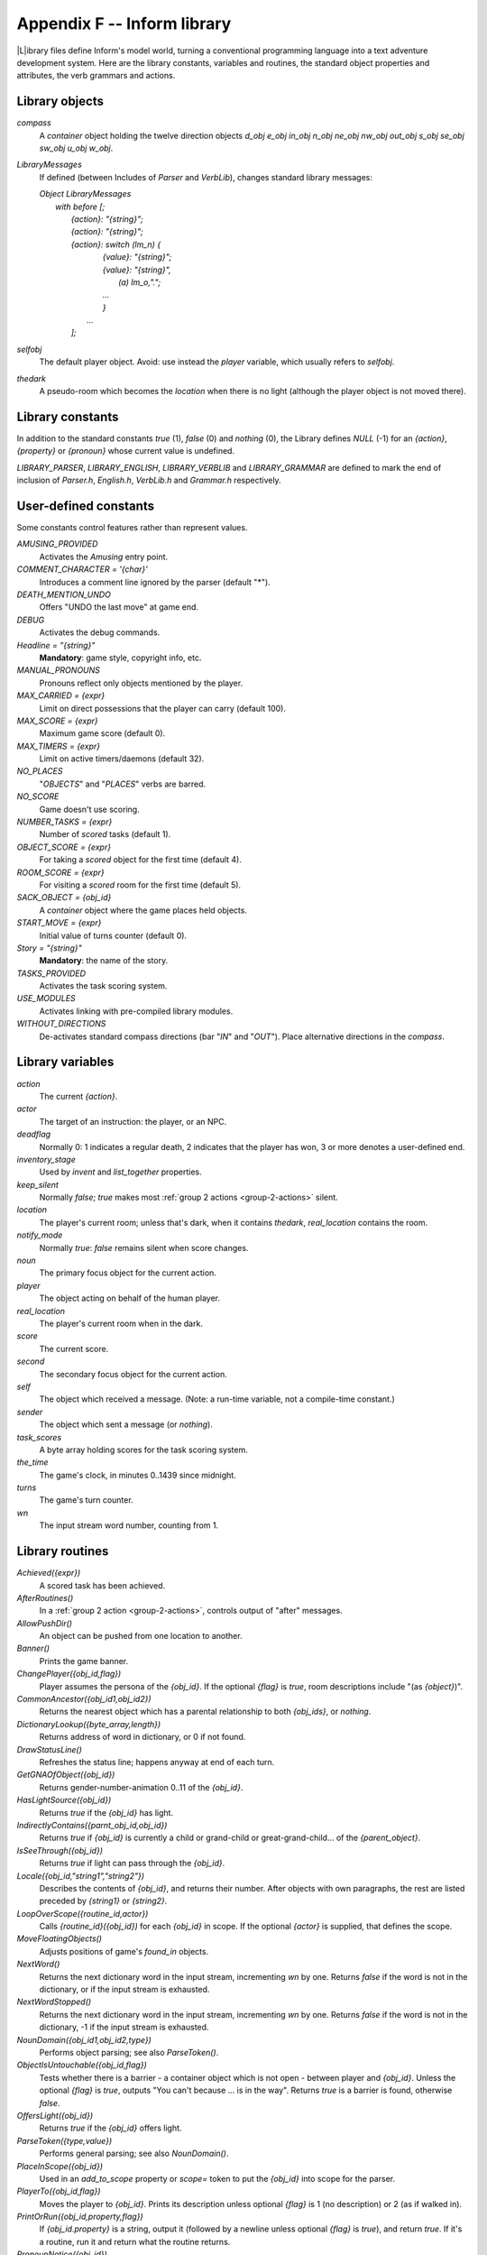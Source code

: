 ==============================
 Appendix F -- Inform library
==============================

.. |ADD| replace:: **+**

.. The ⊕ symbol doesn't work in LaTeX.

.. default-role:: samp

.. only:: html

   .. image:: /images/picL.png
      :align: left

|L|\ibrary files define Inform's model world, turning a conventional
programming language into a text adventure development system.  Here are
the library constants, variables and routines, the standard object
properties and attributes, the verb grammars and actions.

Library objects
===============

`compass`
  A `container` object holding the twelve direction objects `d_obj e_obj
  in_obj n_obj ne_obj nw_obj out_obj s_obj se_obj sw_obj u_obj w_obj`.

`LibraryMessages`
  If defined (between Includes of `Parser` and `VerbLib`), changes standard
  library messages:

  | `Object LibraryMessages`
  |   `with before [;`
  |        `{action}: "{string}";`
  |        `{action}: "{string}";`
  |        `{action}: switch (lm_n) {`
  |                `{value}: "{string}";`
  |                `{value}: "{string}",`
  |                    `(a) lm_o,".";`
  |                `...`
  |                `}`
  |            `...`
  |        `];`

`selfobj`
  The default player object.  Avoid: use instead the `player` variable,
  which usually refers to `selfobj`.

`thedark`
  A pseudo-room which becomes the `location` when there is no light
  (although the player object is not moved there).

Library constants
=================

In addition to the standard constants `true` (1), `false` (0) and `nothing`
(0), the Library defines `NULL` (-1) for an `{action}`, `{property}` or
`{pronoun}` whose current value is undefined.

`LIBRARY_PARSER`, `LIBRARY_ENGLISH`, `LIBRARY_VERBLIB` and
`LIBRARY_GRAMMAR` are defined to mark the end of inclusion of `Parser.h`,
`English.h`, `VerbLib.h` and `Grammar.h` respectively.

User-defined constants
======================

Some constants control features rather than represent values.

`AMUSING_PROVIDED`
  Activates the `Amusing` entry point.

`COMMENT_CHARACTER = '{char}'`
  Introduces a comment line ignored by the parser (default "*").

`DEATH_MENTION_UNDO`
  Offers "UNDO the last move" at game end.

`DEBUG`
  Activates the debug commands.

`Headline = "{string}"`
  **Mandatory**: game style, copyright info, etc.

`MANUAL_PRONOUNS`
  Pronouns reflect only objects mentioned by the player.

`MAX_CARRIED = {expr}`
  Limit on direct possessions that the player can carry (default 100).

`MAX_SCORE = {expr}`
  Maximum game score (default 0).

`MAX_TIMERS = {expr}`
  Limit on active timers/daemons (default 32).

`NO_PLACES`
  "`OBJECTS`" and "`PLACES`" verbs are barred.

`NO_SCORE`
  Game doesn't use scoring.

`NUMBER_TASKS = {expr}`
  Number of `scored` tasks (default 1).

`OBJECT_SCORE = {expr}`
  For taking a `scored` object for the first time (default 4).

`ROOM_SCORE = {expr}`
  For visiting a `scored` room for the first time (default 5).

`SACK_OBJECT = {obj_id}`
  A `container` object where the game places held objects.

`START_MOVE = {expr}`
  Initial value of turns counter (default 0).

`Story = "{string}"`
  **Mandatory**: the name of the story.

`TASKS_PROVIDED`
  Activates the task scoring system.

`USE_MODULES`
  Activates linking with pre-compiled library modules.

`WITHOUT_DIRECTIONS`
  De-activates standard compass directions (bar "`IN`" and "`OUT`").  Place
  alternative directions in the `compass`.

Library variables
=================

`action`
  The current `{action}`.

`actor`
  The target of an instruction: the player, or an NPC.

`deadflag`
  Normally 0: 1 indicates a regular death, 2 indicates that the player has
  won, 3 or more denotes a user-defined end.

`inventory_stage`
  Used by `invent` and `list_together` properties.

`keep_silent`
  Normally `false`; `true` makes most :ref:`group 2 actions
  <group-2-actions>` silent.

`location`
  The player's current room; unless that's dark, when it contains
  `thedark`, `real_location` contains the room.

`notify_mode`
  Normally `true`: `false` remains silent when score changes.

`noun`
  The primary focus object for the current action.

`player`
  The object acting on behalf of the human player.

`real_location`
  The player's current room when in the dark.

`score`
  The current score.

`second`
  The secondary focus object for the current action.

`self`
  The object which received a message.  (Note: a run-time variable, not a
  compile-time constant.)

`sender`
  The object which sent a message (or `nothing`).

`task_scores`
  A byte array holding scores for the task scoring system.

`the_time`
  The game's clock, in minutes 0..1439 since midnight.

`turns`
  The game's turn counter.

`wn`
  The input stream word number, counting from 1.

.. _library-routines:

Library routines
================

`Achieved({expr})`
  A scored task has been achieved.

`AfterRoutines()`
  In a :ref:`group 2 action <group-2-actions>`, controls output of "after"
  messages.

`AllowPushDir()`
  An object can be pushed from one location to another.

`Banner()`
  Prints the game banner.

`ChangePlayer({obj_id,flag})`
  Player assumes the persona of the `{obj_id}`.  If the optional `{flag}`
  is `true`, room descriptions include "(as `{object}`)".

`CommonAncestor({obj_id1,obj_id2})`
  Returns the nearest object which has a parental relationship to both
  `{obj_ids}`, or `nothing`.

`DictionaryLookup({byte_array,length})`
  Returns address of word in dictionary, or 0 if not found.

`DrawStatusLine()`
  Refreshes the status line; happens anyway at end of each turn.

`GetGNAOfObject({obj_id})`
  Returns gender-number-animation 0..11 of the `{obj_id}`.

`HasLightSource({obj_id})`
  Returns `true` if the `{obj_id}` has light.

`IndirectlyContains({parnt_obj_id,obj_id})`
  Returns `true` if `{obj_id}` is currently a child or grand-child or
  great-grand-child... of the `{parent_object}`.

`IsSeeThrough({obj_id})`
  Returns `true` if light can pass through the `{obj_id}`.

`Locale({obj_id,"string1","string2"})`
  Describes the contents of `{obj_id}`, and returns their number.  After
  objects with own paragraphs, the rest are listed preceded by `{string1}`
  or `{string2}`.

`LoopOverScope({routine_id,actor})`
  Calls `{routine_id}({obj_id})` for each `{obj_id}` in scope.  If the
  optional `{actor}` is supplied, that defines the scope.

`MoveFloatingObjects()`
  Adjusts positions of game's `found_in` objects.

`NextWord()`
  Returns the next dictionary word in the input stream, incrementing `wn`
  by one.  Returns `false` if the word is not in the dictionary, or if the
  input stream is exhausted.

`NextWordStopped()`
  Returns the next dictionary word in the input stream, incrementing `wn`
  by one.  Returns `false` if the word is not in the dictionary, -1 if the
  input stream is exhausted.

`NounDomain({obj_id1,obj_id2,type})`
  Performs object parsing; see also `ParseToken()`.

`ObjectIsUntouchable({obj_id,flag})`
  Tests whether there is a barrier - a container object which is not open -
  between player and `{obj_id}`.  Unless the optional `{flag}` is `true`,
  outputs "You can't because ... is in the way".  Returns `true` is a
  barrier is found, otherwise `false`.

`OffersLight({obj_id})`
  Returns `true` if the `{obj_id}` offers light.

`ParseToken({type,value})`
  Performs general parsing; see also `NounDomain()`.

`PlaceInScope({obj_id})`
  Used in an `add_to_scope` property or `scope=` token to put the
  `{obj_id}` into scope for the parser.

`PlayerTo({obj_id,flag})`
  Moves the player to `{obj_id}`.  Prints its description unless optional
  `{flag}` is 1 (no description) or 2 (as if walked in).

`PrintOrRun({obj_id,property,flag})`
  If `{obj_id.property}` is a string, output it (followed by a newline
  unless optional `{flag}` is `true`), and return `true`.  If it's a
  routine, run it and return what the routine returns.

`PronounNotice({obj_id})`
  Associates an appropriate pronoun with the `{obj_id}`.

`PronounValue('{pronoun}')`
  Returns the object to which '`it`' (or '`him`', '`her`', '`them`')
  currently refers, or `nothing`.

`ScopeWithin({obj_id})`
  Used in an `add_to_scope` property or `scope=` token to put the contents
  of the `{obj_id}` in scope for the parser.

`SetPronoun('{pronoun}',{obj_id})`
  Defines the `{obj_id}` to which a given pronoun refers.

`SetTime({expr1,expr2})`

  Sets `the_time` to `{expr1}` (in mins 0..1439 since midnight), running at
  `{expr2}` -

  | +ve: `{expr2}` minutes pass each turn;
  | -ve: `{-expr2}` turns take one minute;
  | zero: time stands still.

`StartDaemon({obj_id})`
  Starts the `{obj_id}`\'s daemon.

`StartTimer({obj_id,expr})`
  Starts the `{obj_id}`\'s timer, initialising its `time_left` to `{expr}`.
  The object's `time_out` property will be called after that number of
  turns have elapsed.

`StopDaemon({obj_id})`
  Stops the `{obj_id}`\'s daemon.

`StopTimer({obj_id})`
  Stops the `{obj_id}`\'s timer.

`TestScope({obj_id,actor})`
  Returns `true` if the `{obj_id}` is in scope, otherwise `false`.  If the
  optional `{actor}` is supplied, that defines the scope.

`TryNumber({expr})`
  Parses word `{expr}` in the input stream as a number, recognising
  decimals, also English words one..twenty.  Returns the number 1..10000,
  or -1000 if the parse fails.

`UnsignedCompare({expr1,expr2})`
  Returns -1 if `{expr1}` is less than `{expr2}`, 0 if `{expr1}` equals
  `{expr2}`, and 1 if `{expr1}` is greater than `{expr2}`.  Both
  expressions are unsigned, in the range 0..65535.

`WordAddress({expr})`
  Returns a byte array containing the raw text of word `{expr}` in the
  input stream.

`WordInProperty({word,obj_id,property})`
  Returns `true` if the dictionary `{word}` is listed in the `{property}`
  values for the `{obj_id}`.

`WordLength({expr})`
  Returns the length of word `{expr}` in the input stream.

`WriteListFrom({obj_id,expr})`
  Outputs a list of `{obj_id}` and its siblings, in the given style, an
  `{expr}` formed by adding any of: `ALWAYS_BIT`, `CONCEAL_BIT`,
  `DEFART_BIT`, `ENGLISH_BIT`, `FULLINV_BIT`, `INDENT_BIT`, `ISARE_BIT`,
  `NEWLINE_BIT`, `PARTINV_BIT`, `RECURSE_BIT`, `TERSE_BIT`, `WORKFLAG_BIT`.

`YesOrNo()`
  Returns `true` if the player types "`YES`", `false` for "`NO`".

`ZRegion({arg})`
  Returns the type of its `{arg}` : 3 for a string address, 2 for a routine
  address, 1 for an object number, or 0 otherwise.

.. _object-props:

Object properties
=================

Where the `value` of a property can be a routine, several formats are
possible (but remember: embedded "`]`" returns `false`, standalone "`]`"
returns `true`):

  | `{property} [; {stmt}; {stmt}; ... ]`
  | `{property} [; return {routine_id}(); ]`
  | `{property} [; {routine_id}(); ]`
  | `{property} {routine_id}`

In this appendix, |ADD| marks an additive property.  Where a `Class` and an
`Object` of that class both define the same property, the value specified
for the `Object` normally overrides the value inherited from the `Class`.
However, if the property is additive then both values apply, with the
Object's value being considered first.

`add_to_scope`
  For an object: additional objects which follow it in and out of scope.
  The `{value}` can be a space-separated list of `{obj_ids}`, or a routine
  which invokes `PlaceInScope()` or `ScopeWithin()` to specify objects.

`after` |ADD|
  For an object: receives every `{action}` and `{fake_action}` for which
  this is the `{noun}`.  For a room: receives every `{action}` which occurs
  here.

  The `{value}` is a routine of structure similar to a `switch` statement,
  having cases for the appropriate `{actions}` (and an optional `default`
  as well); it is invoked after the action has happened, but before the
  player has been informed.  The routine should return `false` to continue,
  telling the player what has happened, or `true` to stop processing the
  action and produce no further output.

`article`
  For an object: the object's indefinite article - the default is
  automatically "a", "an" or "some".  The `{value}` can be a string, or a
  routine which outputs a string.

`articles`
  For a non-English object: its definite and indefinite articles.  The
  `{value}` is an array of strings.

`before` |ADD|
  For an object: receives every `{action}` and `{fake_action}` for which
  this is the `{noun}`.  For a room: receives every action which occurs
  here.

  The `{value}` is a routine invoked before the action has happened.  See
  `after`.

`cant_go`
  For a room: the message when the player attempts an impossible exit.  The
  `{value}` can be a string, or a routine which outputs a string.

`capacity`
  For a `container` or `supporter` object: the number of objects which can
  be placed in or on it - the default is 100.

  For the player: the number which can be carried - `selfobj` has an
  initial capacity of `MAX_CARRIED`.

  The `{value}` can be a number, or a routine which returns a number.

`d_to`
  For a room: a possible exit.  The `{value}` can be

  * `false` (the default): not an exit;
  * a string: output to explain why this is not an exit;
  * a `{room}`: the exit leads to this room;
  * a `door` object: the exit leads through this door;
  * a routine which should return `false`, a string, a `{room}`, a `door`
    object, or `true` to signify "not an exit" and produce no further
    output.

`daemon`
  The `{value}` is a routine which can be activated by
  `StartDaemon({obj_id})` and which then runs once each turn until
  deactivated by `StopDaemon({obj_id})`.

`describe` |ADD|
  For an object: called before the object's description is output.  For a
  room: called before the room's (long) description is output.

  The `{value}` is a routine which should return `false` to continue,
  outputting the usual description, or `true` to stop processing and
  produce no further output.

`description`
  For an object: its description (output by `Examine`).

  For a room: its long description (output by `Look`).

  The `{value}` can be a string, or a routine which outputs a string.

`door_dir`
  For a `compass` object (`d_obj`, `e_obj`, ...): the direction in which an
  attempt to move to this object actually leads.

  For a `door` object: the direction in which this door leads.

  The `{value}` can be a directional property (`d_to`, `e_to`, ...), or a
  routine which returns such a property.

`door_to`
  For a `door` object: where it leads.  The value can be

  * `false` (the default): leads nowhere;
  * a string: output to explain why door leads nowhere;
  * a `{room}`: the door leads to this room;
  * a routine which should return `false`, a string, a `{room}`, or `true`
    to signify "leads nowhere" without producing any output.

`e_to`
  See `d_to`.

`each_turn` |ADD|
  Invoked at the end of each turn (after all appropriate daemons and
  timers) whenever the object is in scope.  The `{value}` can be a string,
  or a routine.

`found_in`
  For an object: the rooms where this object can be found, unless it has
  the `absent` attribute.  The `{value}` can be

  * a space-separated list of `{rooms}` (where this object can be found) or
     `{obj_ids}` (whose locations are tracked by this object);
  * a routine which should return `true` if this object can be found in the
     current location, otherwise `false`.

`grammar`
  For an `animate` or `talkable` object: the `{value}` is a routine called
  when the parser knows that this object is being addressed, but has yet to
  test the grammar.  The routine should return `false` to continue, `true`
  to indicate that the routine has parsed the entire command, or a
  dictionary word ('`word`' or -'`word`').

`in_to`
  See `d_to`.

`initial`
  For an object: its description before being picked up.

  For a room: its description when the player enters the room.

  The `{value}` can be a string, or a routine which outputs a string.

`inside_description`
  For an `enterable` object: its description, output as part of the room
  description when the player is inside the object.

  The `{value}` can be a string, or a routine which outputs a string.

`invent`
  For an object: the `{value}` is a routine for outputting the object's
  inventory listing, which is called twice.  On the first call nothing has
  been output; `inventory_stage` has the value 1, and the routine should
  return `false` to continue, or `true` to stop processing and produce no
  further output.  On the second call the object's indefinite article and
  short name have been output, but not any subsidiary information;
  `inventory_stage` has the value 2, and the routine should return `false`
  to continue, or `true` to stop processing and produce no further output.

`life` |ADD|
  For an `animate` object: receives person-to-person actions (`Answer`,
  `Ask`, `Attack`, `Give`, `Kiss`, `Order`, `Show`, `Tell`, `ThrowAt` and
  `WakeOther`) for which this is the `{noun}`.  The `{value}` is a routine
  of structure similar to a `switch` statement, having cases for the
  appropriate `{actions}` (and an optional default as well).  The routine
  should return `false` to continue, telling the player what has happened,
  or `true` to stop processing the action and produce no further output.

`list_together`

  For an object: groups related objects when outputting an inventory or
  room contents list.  The `{value}` can be

  * a `{number}`: all objects having this value are grouped;
  * a `{string}`: all objects having this value are grouped as a count of
    the string;
  * a routine which is called twice.  On the first call nothing has been
    output; `inventory_stage` has the value 1, and the routine should
    return `false` to continue, or `true` to stop processing and produce no
    further output.  On the second call the list has been output;
    `inventory_stage` has the value 2, and there is no test on the return
    value.

`n_to`
  See `d_to`.

`name` |ADD|
  Defines a space-separated list of words which are added to the Inform
  dictionary.  Each word can be supplied in apostrophes '...'  or quotes
  "..."; in all other cases only words in apostrophes update the
  dictionary.

  For an object: identifies this object.

  For a room: outputs "does not need to be referred to".

`ne_to`
  See `d_to`.

`number`
  For an object or room: the `{value}` is a general-purpose variable freely
  available for use by the program.  A `player` object must provide (but
  not use) this variable.

`nw_to`
  See `d_to`.

`orders` |ADD|
  For an `animate` or `talkable` object: the `{value}` is a routine called
  to carry out the player's orders.  The routine should return `false` to
  continue, or `true` to stop processing the action and produce no further
  output.

`out_to`
  See `d_to`.

`parse_name`
  For an object: the `{value}` is a routine called to parse an object's
  name.  The routine should return zero if the text makes no sense, -1 to
  cause the parser to resume, or the positive number of words matched.

`plural`
  For an object: its plural form, when in the presence of others like it.
  The `{value}` can be a string, or a routine which outputs a string.

`react_after`
  For an object: detects nearby actions - those which take place when this
  object is in scope.  The `{value}` is a routine invoked after the action
  has happened, but before the player has been informed.  See `after`.

`react_before`
  For an object: detects nearby actions - those which take place when this
  object is in scope.  The `{value}` is a routine invoked before the action
  has happened.  See `after`.

`s_to`

`se_to`
  See `d_to`.

`short_name`
  For an object: an alternative or extended short name.  The `{value}` can
  be a string, or a routine which outputs a string.  The routine should
  return `false` to continue by outputting the object's *actual* short name
  (from the head of the object definition), or `true` to stop processing
  the action and produce no further output.

`short_name_indef`
  For a non-English object: the short name when preceded by an indefinite
  object.  The `{value}` can be a string, or a routine which outputs a
  string.

`sw_to`
  See `d_to`.

`time_left`
  For a timer object: the `{value}` is a variable to hold the number of
  turns left until this object's timer - activated and initialised by
  `StartTimer({obj_id})` - counts down to zero and invokes the object's
  `time_out` property.

`time_out`
  For a timer object: the `{value}` is a routine which is run when the
  object's `time_left` value - initialised by `StartTimer({obj_id})`, and
  not in the meantime cancelled by `StopTimer({obj_id})` - counts down to
  zero.

`u_to`

`w_to`
  See `d_to`.

`when_closed`

`when_open`
  For a `container` or `door` object: used when including this object in a
  room's long description.  The `{value}` can be a string, or a routine
  which outputs a string.

`when_off`

`when_on`
  For a `switchable` object: used when including this object in a room's
  long description.  The `{value}` can be a string, or a routine which
  outputs a string.

`with_key`
  For a `lockable` object: the `{obj_id}` (generally some kind of key)
  needed to lock and unlock the object, or `nothing` if no key fits.

.. _object-attrs:

Object attributes
=================

`absent`
     For a floating object (one with a `found_in` property, which can
     appear in many rooms): is no longer there.

`animate`
     For an object: is a living creature.

`clothing`
     For an object: can be worn.

`concealed`
     For an object: is present but hidden from view.

`container`
     For an object: other objects can be put in (but not on) it.

`door`
     For an object: is a door or bridge between rooms.

`edible`
     For an object: can be eaten.

`enterable`
     For an object: can be entered.

`female`
     For an `animate` object: is female.

`general`
     For an object or room: a general-purpose flag.

`light`
     For an object or room: is giving off light.

`lockable`
     For an object: can be locked; see the `with_key` property.

`locked`
     For an object: can't be opened.

`male`
     For an `animate` object: is male.

`moved`
     For an object: is being, or has been, taken by the player.

`neuter`
     For an `animate` object: is neither male nor female.

`on`
     For a `switchable` object: is switched on.

`open`
     For a `container` or door object: is open.

`openable`
     For a `container` or `door` object: can be opened.

`pluralname`
     For an object: is plural.

`proper`
     For an object: the short name is a proper noun, therefore not to be
     preceded by "The" or "the".

`scenery`
     For an object: can't be taken; is not listed in a room description.

`scored`
     For an object: awards `OBJECT_SCORE` points when taken for the first
     time.  For a room: awards `ROOM_SCORE` points when visited for the
     first time.

`static`
     For an object: can't be taken.

`supporter`
     For an object: other objects can be put on (but not in) it.

`switchable`
     For an object: can be switched off or on.

`talkable`
     For an object: can be addressed in "object, do this" style.

`transparent`
     For a `container` object: objects inside it are visible.

`visited`
     For a room: is being, or has been, visited by the player.

`workflag`
     Temporary internal flag, also available to the program.

`worn`
     For a `clothing` object: is being worn.

.. _entry-points:

Optional entry points
=====================

These routines, if you supply them, are called when shown.

`AfterLife()`
  Player has died; `deadflag=0` resurrects.

`AfterPrompt()`
  The ">" prompt has been output.

`Amusing()`
  Player has won; `AMUSING_PROVIDED` is defined.

`BeforeParsing()`
  The parser has input some text, set up the buffer and parse tables, and
  initialised `wn` to 1.

`ChooseObjects({object,flag})`
  Parser has found "`ALL`" or an ambiguous noun phrase and decided that
  `{object}` should be excluded (`flag` is 0), or included (`flag` is 1).
  The routine should return 0 to let this stand, 1 to force inclusion, or 2
  to force exclusion.  If `flag` is 2, parser is undecided; routine should
  return appropriate score 0..9.

`DarkToDark()`
  The player has gone from one dark room to another.

`DeathMessage()`
  The player has died; `deadflag` is 3 or more.

`GamePostRoutine()`
  Called after all actions.

`GamePreRoutine()`
  Called before all actions.

`Initialise()`
  **Mandatory; note British spelling**: called at start.  Must set
  `location`; can return 2 to suppress game banner.

`InScope()`
  Called during parsing.

`LookRoutine()`
  Called at the end of every `Look` description.

`NewRoom()`
  Called when room changes, before description is output.

`ParseNoun({object})`
  Called to parse the `{object}`\'s name.

`ParseNumber({byte_array,length})`
  Called to parse a number.

`ParserError({number})`
  Called to handle an error.

`PrintRank()`
  Completes the output of the score.

`PrintTaskName({number})`
  Prints the name of the task.

`PrintVerb({addr})`
  Called when an unusual verb is printed.

`TimePasses()`
  Called after every turn.

`UnknownVerb()`
  Called when an unusual verb is encountered.

.. _group-1-actions:

Group 1 actions
===============

Group 1 actions support the 'meta' verbs.  These are the standard actions
and their triggering verbs.

==============  =====================================================
`CommandsOff`   "`RECORDING OFF`"
`CommandsOn`    "`RECORDING [ON]`"
`CommandsRead`  "`REPLAY`"
`FullScore`     "`FULLSCORE`", "`FULL [SCORE]`"
`LMode1`        "`BRIEF`", "`NORMAL`"
`LMode2`        "`LONG`", "`VERBOSE`"
`LMode3`        "`SHORT`", "`SUPERBRIEF`"
`NotifyOff`     "`NOTIFY OFF`"
`NotifyOn`      "`NOTIFY [ON]`"
`Objects`       "`OBJECTS`"
`Places`        "`PLACES`"
`Pronouns`      "`[PRO]NOUNS`"
`Quit`          "`DIE`", "`Q[UIT]`"
`Restart`       "`RESTART`"
`Restore`       "`RESTORE`"
`Save`          "`CLOSE`"
`Score`         "`SCORE`"
`ScriptOff`     "`[TRAN]SCRIPT OFF`", "`NOSCRIPT`", "`UNSCRIPT`"
`ScriptOn`      "`[TRAN]SCRIPT [ON]`"
`Verify`        "`VERIFY`"
`Version`       "`VERSION`"
==============  =====================================================

and the debug tools.

===============   ===================================================
`ActionsOff`      "`ACTIONS OFF`"
`ActionsOn`       "`ACTIONS [ON]`"
`ChangesOff`      "`CHANGES OFF`"
`ChangesOn`       "`CHANGES [ON]`"
`Gonear`          "`GONEAR`"
`Goto`            "`GOTO`"
`Predictable`     "`RANDOM`"
`RoutinesOff`     "`MESSAGES OFF`", "`ROUTINES OFF`"
`RoutinesOn`      "`MESSAGES [ON]`", "`ROUTINES [ON]`"
`Scope`           "`SCOPE`"
`Showobj`         "`SHOWOBJ`"
`Showverb`        "`SHOWVERB`"
`TimersOff`       "`DAEMONS OFF`", "`TIMERS OFF`"
`TimersOn`        "`DAEMONS [ON]`", "`TIMERS [ON]`"
`TraceLevel`      "`TRACE number`"
`TraceOff`        "`TRACE OFF`"
`TraceOn`         "`TRACE [ON]`"
`XAbstract`       "`ABSTRACT`"
`XPurloin`        "`PURLOIN`"
`XTree`           "`TREE`"
===============   ===================================================

.. _group-2-actions:

Group 2 actions
===============

Group 2 actions usually work, given the right circumstances.

.. tabularcolumns:: |l|p{5in}|

=============   =============================================================
`Close`         "`CLOSE [UP]`", "`COVER [UP]`", "`SHUT [UP]`"
`Disrobe`       "`DISROBE`", "`DOFF`", "`REMOVE`", "`SHED`", "`TAKE OFF`"
`Drop`          "`DISCARD`", "`DROP`", "`PUT DOWN`", "`THROW`"
`Eat`           "`EAT`"
`Empty`         "`EMPTY [OUT]`"
`EmptyT`        "`EMPTY IN|INTO|ON|ONTO|TO`"
`Enter`         "`CROSS`", "`ENTER`", "`GET IN|INTO|ON|ONTO`",
                "`GO IN|INSIDE|INTO|THROUGH`",
                "`LEAVE IN|INSIDE|INTO|THROUGH`", "`LIE IN|INSIDE|ON`",
                "`LIE ON TOP OF`",
                "`RUN IN|INSIDE|INTO|THROUGH`", "`SIT IN|INSIDE|ON`",
                "`SIT ON TOP OF`", "`STAND ON`",
                "`WALK IN|INSIDE|INTO|THROUGH`"
`Examine`       "`CHECK,`" "`DESCRIBE`", "`EXAMINE`",
                "`L[OOK] AT`", "`READ`", "`WATCH`", "`X`"
`Exit`          "`EXIT`", "`GET OFF|OUT|UP`",
                "`LEAVE`", "`OUT[SIDE]`", "`STAND [UP]`"
`GetOff`        "`GET OFF`"
`Give`          "`FEED [TO]`", "`GIVE [TO]`", "`OFFER [TO]`", "`PAY [TO]`"
`Go`            "`GO`", "`LEAVE`", "`RUN`", "`WALK`"
`GoIn`          "`CROSS`", "`ENTER`", "`IN[SIDE]`"
`Insert`        "`DISCARD IN|INTO`",
                "`DROP DOWN|IN|INTO`",
                "`INSERT IN|INTO`",
                "`PUT IN|INSIDE|INTO`",
                "`THROW DOWN|IN|INTO`"
`Inv`           "`I[NV]`", "`INVENTORY`", "`TAKE INVENTORY`"
`InvTall`       "`I[NV] TALL`", "`INVENTORY TALL`"
`InvWide`       "`I[NV] WIDE`", "`INVENTORY WIDE`"
`Lock`          "`LOCK WITH`"
`Look`          "`L[OOK]`"
`Open`          "`OPEN`", "`UNCOVER`", "`UNDO`", "`UNWRAP`"
`PutOn`         "`DISCARD ON|ONTO`",
                "`DROP ON|ONTO`",
                "`PUT ON|ONTO`",
                "`THROW ON|ONTO`"
`Remove`        "`GET FROM`", "`REMOVE FROM`", "`TAKE FROM|OFF`"
`Search`        "`L[OOK] IN|INSIDE|INTO|THROUGH`", "`SEARCH`"
`Show`          "`DISPLAY [TO]`", "`PRESENT [TO]`", "`SHOW [TO]`"
`SwitchOff`     "`CLOSE OFF`", "`SCREW OFF`",
                "`SWITCH OFF`", "`TURN OFF`",
                "`TWIST OFF`"
`SwitchOn`      "`SCREW ON`", "`SWITCH ON`",
                "`TURN ON`", "`TWIST ON`"
`Take`          "`CARRY`", "`GET`", "`HOLD`",
                "`PEEL [OFF]`", "`PICK UP`",
                "`REMOVE`", "`TAKE`"
`Transfer`      "`CLEAR TO`", "`MOVE TO`",
                "`PRESS TO`", "`PUSH TO`",
                "`SHIFT TO`", "`TRANSFER TO`"
`Unlock`        "`OPEN WITH`", "`UNDO WITH`",
                "`UNLOCK WITH`"
`VagueGo`       "`GO`", "`LEAVE`", "`RUN`", "`WALK`"
`Wear`          "`DON`", "`PUT ON`", "`WEAR`"
=============   =============================================================

.. _group-3-actions:

Group 3 actions
===============

Group 3 actions are by default stubs which output a message and stop at the
"before" stage (so there is no "after" stage).

.. tabularcolumns:: |l|p{5in}|

=============   =============================================================
`Answer`        "`ANSWER TO`", "`SAY TO`",
                "`SHOUT TO`", "`SPEAK TO`"
`Ask`           "`ASK ABOUT`"
`AskFor`        "`ASK FOR`"
`Attack`        "`ATTACK`", "`BREAK`", "`CRACK`",
                "`DESTROY`", "`FIGHT`", "`HIT`",
                "`KILL`", "`MURDER`", "`PUNCH`",
                "`SMASH`", "`THUMP`", "`TORTURE`",
                "`WRECK`"
`Blow`          "`BLOW`"
`Burn`          "`BURN [WITH]`", "`LIGHT [WITH]`"
`Buy`           "`BUY`" "`PURCHASE`"
`Climb`         "`CLIMB [OVER|UP]`", "`SCALE`"
`Consult`       "`CONSULT ABOUT|ON`",
                "`LOOK UP IN`",
                "`READ ABOUT IN`", "`READ IN`"
`Cut`           "`CHOP,`" "`CUT`", "`PRUNE`", "`SLICE`"
`Dig`           "`DIG [WITH]`"
`Drink`         "`DRINK`", "`SIP`", "`SWALLOW`"
`Fill`          "`FILL`"
`Jump`          "`HOP`", "`JUMP`", "`SKIP`"
`JumpOver`      "`HOP OVER`", "`JUMP OVER`", "`SKIP OVER`"
`Kiss`          "`EMBRACE`", "`HUG`", "`KISS`"
`Listen`        "`HEAR`", "`LISTEN [TO]`"
`LookUnder`     "`LOOK UNDER`"
`Mild`          Various mild swearwords.
`No`            "`NO`"
`Pray`          "`PRAY`"
`Pull`          "`DRAG`" "`PULL`"
`Push`          "`CLEAR`", "`MOVE`", "`PRESS`",
                "`PUSH`", "`SHIFT`"
`PushDir`       "`CLEAR`", "`MOVE`", "`PRESS`",
                "`PUSH`", "`SHIFT`"
`Rub`           "`CLEAN`", "`DUST`", "`POLISH`",
                "`RUB`", "`SCRUB`", "`SHINE`",
                "`SWEEP`", "`WIPE`"
`Set`           "`ADJUST`", "`SET`"
`SetTo`         "`ADJUST TO`", "`SET TO`"
`Sing`          "`SING`"
`Sleep`         "`NAP`", "`SLEEP`"
`Smell`         "`SMELL`", "`SNIFF`"
`Sorry`         "`SORRY`"
`Squeeze`       "`SQUASH`", "`SQUEEZE`"
`Strong`        Various strong swearwords.
`Swim`          "`DIVE`", "`SWIM`"
`Swing`         "`SWING [ON]`"
`Taste`         "`TASTE`"
`Tell`          "`TELL ABOUT`"
`Think`         "`THINK`"
`ThrowAt`       "`THROW AGAINST|AT|ON|ONTO`"
`Tie`           "`ATTACH [TO]`", "`FASTEN [TO]`",
                "`FIX [TO]`", "`TIE [TO]`"
`Touch`         "`FEEL,`" "`FONDLE`", "`GROPE`", "`TOUCH`"
`Turn`          "`ROTATE`", "`SCREW`", "`TURN`",
                "`TWIST`", "`UNSCREW`"
`Wait`          "`WAIT`" "`Z`"
`Wake`          "`AWAKE[N]`", "`WAKE [UP]`"
`WakeOther`     "`AWAKE[N]`", "`WAKE [UP]`"
`Wave`          "`WAVE`"
`WaveHands`     "`WAVE`"
`Yes`           "`Y[ES]`"
=============   =============================================================

Fake actions
============

Fake actions handle some special cases, or represent "real" actions from
the viewpoint of the second object.

.. tabularcolumns:: |l|p{5in}|

================   ========================================================
`LetGo`            Generated by `Remove`.
`ListMiscellany`   Outputs a range of inventory messages.
`Miscellany`       Outputs a range of utility messages.
`NotUnderstood`    Generated when parser fails to interpret some `orders`.
`Order`            Receives things not handled by `orders`.
`PluralFound`      Tells the parser that `parse_name()` has identified a
                   plural object.
`Prompt`           Outputs the prompt, normally ">".
`Receive`          Generated by `Insert` and `PutOn`.
`TheSame`          Generated when parser can't distinguish between two
		   objects.
`ThrownAt`         Generated by `ThrowAt`.
================   ========================================================

